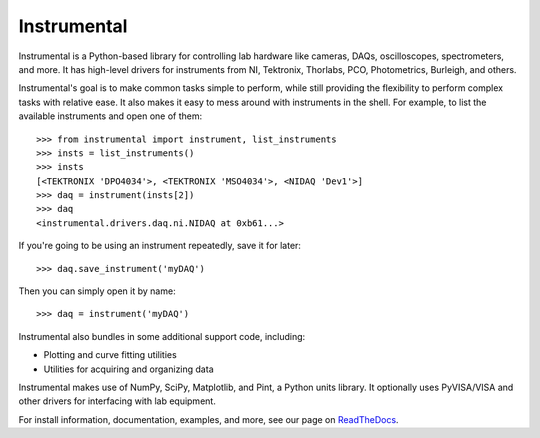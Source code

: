 |logo| Instrumental
===================

Instrumental is a Python-based library for controlling lab hardware like cameras, DAQs,
oscilloscopes, spectrometers, and more. It has high-level drivers for instruments from NI,
Tektronix, Thorlabs, PCO, Photometrics, Burleigh, and others.

Instrumental's goal is to make common tasks simple to perform, while still providing the
flexibility to perform complex tasks with relative ease. It also makes it easy to mess around with
instruments in the shell. For example, to list the available instruments and open one of them::

    >>> from instrumental import instrument, list_instruments
    >>> insts = list_instruments()
    >>> insts
    [<TEKTRONIX 'DPO4034'>, <TEKTRONIX 'MSO4034'>, <NIDAQ 'Dev1'>]
    >>> daq = instrument(insts[2])
    >>> daq
    <instrumental.drivers.daq.ni.NIDAQ at 0xb61...>

If you're going to be using an instrument repeatedly, save it for later::

    >>> daq.save_instrument('myDAQ')

Then you can simply open it by name::

    >>> daq = instrument('myDAQ')

Instrumental also bundles in some additional support code, including:

* Plotting and curve fitting utilities
* Utilities for acquiring and organizing data

Instrumental makes use of NumPy, SciPy, Matplotlib, and Pint, a Python units
library. It optionally uses PyVISA/VISA and other drivers for interfacing with
lab equipment.

For install information, documentation, examples, and more, see our page on
`ReadTheDocs <http://instrumental-lib.readthedocs.org/>`_.

.. |logo| image:: images/logo-small.png
          :alt: Instrumental
